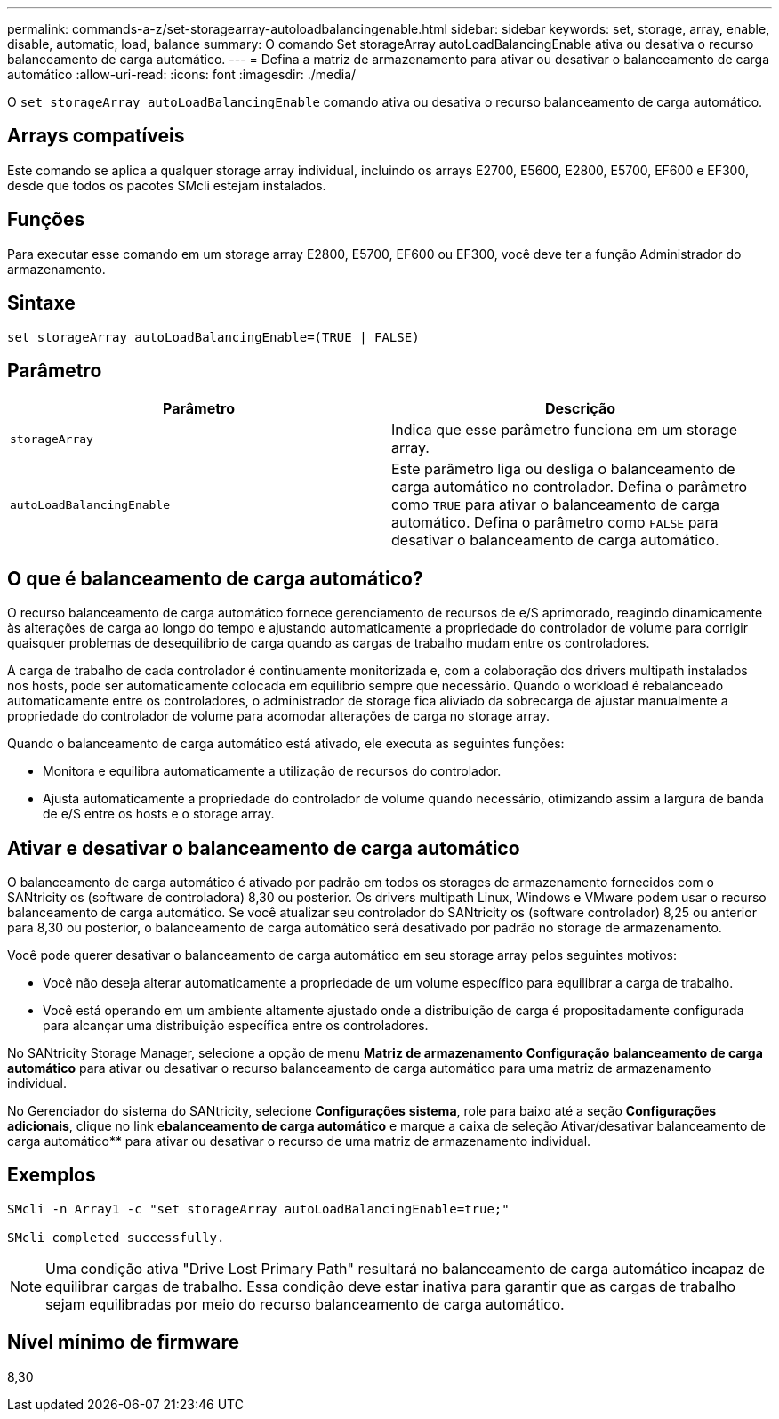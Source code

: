 ---
permalink: commands-a-z/set-storagearray-autoloadbalancingenable.html 
sidebar: sidebar 
keywords: set, storage, array, enable, disable, automatic, load, balance 
summary: O comando Set storageArray autoLoadBalancingEnable ativa ou desativa o recurso balanceamento de carga automático. 
---
= Defina a matriz de armazenamento para ativar ou desativar o balanceamento de carga automático
:allow-uri-read: 
:icons: font
:imagesdir: ./media/


[role="lead"]
O `set storageArray autoLoadBalancingEnable` comando ativa ou desativa o recurso balanceamento de carga automático.



== Arrays compatíveis

Este comando se aplica a qualquer storage array individual, incluindo os arrays E2700, E5600, E2800, E5700, EF600 e EF300, desde que todos os pacotes SMcli estejam instalados.



== Funções

Para executar esse comando em um storage array E2800, E5700, EF600 ou EF300, você deve ter a função Administrador do armazenamento.



== Sintaxe

[listing]
----
set storageArray autoLoadBalancingEnable=(TRUE | FALSE)
----


== Parâmetro

[cols="2*"]
|===
| Parâmetro | Descrição 


 a| 
`storageArray`
 a| 
Indica que esse parâmetro funciona em um storage array.



 a| 
`autoLoadBalancingEnable`
 a| 
Este parâmetro liga ou desliga o balanceamento de carga automático no controlador. Defina o parâmetro como `TRUE` para ativar o balanceamento de carga automático. Defina o parâmetro como `FALSE` para desativar o balanceamento de carga automático.

|===


== O que é balanceamento de carga automático?

O recurso balanceamento de carga automático fornece gerenciamento de recursos de e/S aprimorado, reagindo dinamicamente às alterações de carga ao longo do tempo e ajustando automaticamente a propriedade do controlador de volume para corrigir quaisquer problemas de desequilíbrio de carga quando as cargas de trabalho mudam entre os controladores.

A carga de trabalho de cada controlador é continuamente monitorizada e, com a colaboração dos drivers multipath instalados nos hosts, pode ser automaticamente colocada em equilíbrio sempre que necessário. Quando o workload é rebalanceado automaticamente entre os controladores, o administrador de storage fica aliviado da sobrecarga de ajustar manualmente a propriedade do controlador de volume para acomodar alterações de carga no storage array.

Quando o balanceamento de carga automático está ativado, ele executa as seguintes funções:

* Monitora e equilibra automaticamente a utilização de recursos do controlador.
* Ajusta automaticamente a propriedade do controlador de volume quando necessário, otimizando assim a largura de banda de e/S entre os hosts e o storage array.




== Ativar e desativar o balanceamento de carga automático

O balanceamento de carga automático é ativado por padrão em todos os storages de armazenamento fornecidos com o SANtricity os (software de controladora) 8,30 ou posterior. Os drivers multipath Linux, Windows e VMware podem usar o recurso balanceamento de carga automático. Se você atualizar seu controlador do SANtricity os (software controlador) 8,25 ou anterior para 8,30 ou posterior, o balanceamento de carga automático será desativado por padrão no storage de armazenamento.

Você pode querer desativar o balanceamento de carga automático em seu storage array pelos seguintes motivos:

* Você não deseja alterar automaticamente a propriedade de um volume específico para equilibrar a carga de trabalho.
* Você está operando em um ambiente altamente ajustado onde a distribuição de carga é propositadamente configurada para alcançar uma distribuição específica entre os controladores.


No SANtricity Storage Manager, selecione a opção de menu *Matriz de armazenamento* *Configuração* *balanceamento de carga automático* para ativar ou desativar o recurso balanceamento de carga automático para uma matriz de armazenamento individual.

No Gerenciador do sistema do SANtricity, selecione *Configurações* *sistema*, role para baixo até a seção *Configurações adicionais*, clique no link e**balanceamento de carga automático** e marque a caixa de seleção Ativar/desativar balanceamento de carga automático** para ativar ou desativar o recurso de uma matriz de armazenamento individual.



== Exemplos

[listing]
----
SMcli -n Array1 -c "set storageArray autoLoadBalancingEnable=true;"

SMcli completed successfully.
----
[NOTE]
====
Uma condição ativa "Drive Lost Primary Path" resultará no balanceamento de carga automático incapaz de equilibrar cargas de trabalho. Essa condição deve estar inativa para garantir que as cargas de trabalho sejam equilibradas por meio do recurso balanceamento de carga automático.

====


== Nível mínimo de firmware

8,30
